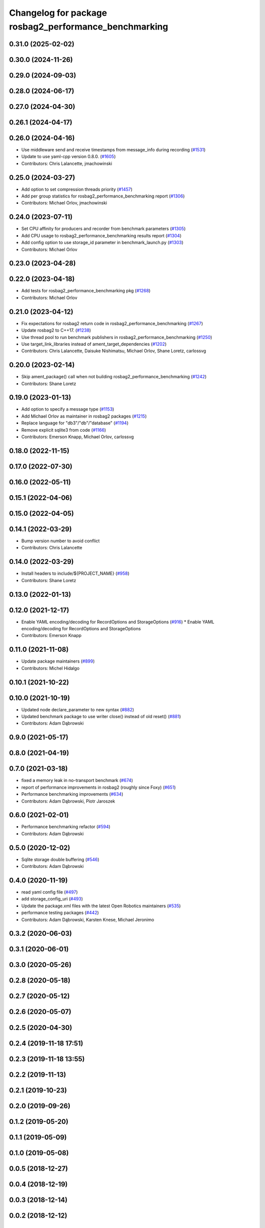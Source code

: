 ^^^^^^^^^^^^^^^^^^^^^^^^^^^^^^^^^^^^^^^^^^^^^^^^^^^^^^^^^^^^^
Changelog for package rosbag2_performance_benchmarking
^^^^^^^^^^^^^^^^^^^^^^^^^^^^^^^^^^^^^^^^^^^^^^^^^^^^^^^^^^^^^

0.31.0 (2025-02-02)
-------------------

0.30.0 (2024-11-26)
-------------------

0.29.0 (2024-09-03)
-------------------

0.28.0 (2024-06-17)
-------------------

0.27.0 (2024-04-30)
-------------------

0.26.1 (2024-04-17)
-------------------

0.26.0 (2024-04-16)
-------------------
* Use middleware send and receive timestamps from message_info during recording (`#1531 <https://github.com/ros2/rosbag2/issues/1531>`_)
* Update to use yaml-cpp version 0.8.0. (`#1605 <https://github.com/ros2/rosbag2/issues/1605>`_)
* Contributors: Chris Lalancette, jmachowinski

0.25.0 (2024-03-27)
-------------------
* Add option to set compression threads priority (`#1457 <https://github.com/ros2/rosbag2/issues/1457>`_)
* Add per group statistics for rosbag2_performance_benchmarking report (`#1306 <https://github.com/ros2/rosbag2/issues/1306>`_)
* Contributors: Michael Orlov, jmachowinski

0.24.0 (2023-07-11)
-------------------
* Set CPU affinity for producers and recorder from benchmark parameters (`#1305 <https://github.com/ros2/rosbag2/issues/1305>`_)
* Add CPU usage to rosbag2_performance_benchmarking results report (`#1304 <https://github.com/ros2/rosbag2/issues/1304>`_)
* Add config option to use storage_id parameter in benchmark_launch.py (`#1303 <https://github.com/ros2/rosbag2/issues/1303>`_)
* Contributors: Michael Orlov

0.23.0 (2023-04-28)
-------------------

0.22.0 (2023-04-18)
-------------------
* Add tests for rosbag2_performance_benchmarking pkg (`#1268 <https://github.com/ros2/rosbag2/issues/1268>`_)
* Contributors: Michael Orlov

0.21.0 (2023-04-12)
-------------------
* Fix expectations for rosbag2 return code in rosbag2_performance_benchmarking (`#1267 <https://github.com/ros2/rosbag2/issues/1267>`_)
* Update rosbag2 to C++17. (`#1238 <https://github.com/ros2/rosbag2/issues/1238>`_)
* Use thread pool to run benchmark publishers in rosbag2_performance_benchmarking (`#1250 <https://github.com/ros2/rosbag2/issues/1250>`_)
* Use target_link_libraries instead of ament_target_dependencies (`#1202 <https://github.com/ros2/rosbag2/issues/1202>`_)
* Contributors: Chris Lalancette, Daisuke Nishimatsu, Michael Orlov, Shane Loretz, carlossvg

0.20.0 (2023-02-14)
-------------------
* Skip ament_package() call when not building rosbag2_performance_benchmarking (`#1242 <https://github.com/ros2/rosbag2/issues/1242>`_)
* Contributors: Shane Loretz

0.19.0 (2023-01-13)
-------------------
* Add option to specify a message type (`#1153 <https://github.com/ros2/rosbag2/issues/1153>`_)
* Add Michael Orlov as maintainer in rosbag2 packages (`#1215 <https://github.com/ros2/rosbag2/issues/1215>`_)
* Replace language for "db3"/"db"/"database" (`#1194 <https://github.com/ros2/rosbag2/issues/1194>`_)
* Remove explicit sqlite3 from code (`#1166 <https://github.com/ros2/rosbag2/issues/1166>`_)
* Contributors: Emerson Knapp, Michael Orlov, carlossvg

0.18.0 (2022-11-15)
-------------------

0.17.0 (2022-07-30)
-------------------

0.16.0 (2022-05-11)
-------------------

0.15.1 (2022-04-06)
-------------------

0.15.0 (2022-04-05)
-------------------

0.14.1 (2022-03-29)
-------------------
* Bump version number to avoid conflict
* Contributors: Chris Lalancette

0.14.0 (2022-03-29)
-------------------
* Install headers to include/${PROJECT_NAME} (`#958 <https://github.com/ros2/rosbag2/issues/958>`_)
* Contributors: Shane Loretz

0.13.0 (2022-01-13)
-------------------

0.12.0 (2021-12-17)
-------------------
* Enable YAML encoding/decoding for RecordOptions and StorageOptions (`#916 <https://github.com/ros2/rosbag2/issues/916>`_)
  * Enable YAML encoding/decoding for RecordOptions and StorageOptions
* Contributors: Emerson Knapp

0.11.0 (2021-11-08)
-------------------
* Update package maintainers (`#899 <https://github.com/ros2/rosbag2/issues/899>`_)
* Contributors: Michel Hidalgo

0.10.1 (2021-10-22)
-------------------

0.10.0 (2021-10-19)
-------------------
* Updated node declare_parameter to new syntax (`#882 <https://github.com/ros2/rosbag2/issues/882>`_)
* Updated benchmark package to use writer close() instead of old reset() (`#881 <https://github.com/ros2/rosbag2/issues/881>`_)
* Contributors: Adam Dąbrowski

0.9.0 (2021-05-17)
------------------

0.8.0 (2021-04-19)
------------------

0.7.0 (2021-03-18)
------------------
* fixed a memory leak in no-transport benchmark (`#674 <https://github.com/ros2/rosbag2/issues/674>`_)
* report of performance improvements in rosbag2 (roughly since Foxy) (`#651 <https://github.com/ros2/rosbag2/issues/651>`_)
* Performance benchmarking improvements (`#634 <https://github.com/ros2/rosbag2/issues/634>`_)
* Contributors: Adam Dąbrowski, Piotr Jaroszek

0.6.0 (2021-02-01)
------------------
* Performance benchmarking refactor (`#594 <https://github.com/ros2/rosbag2/issues/594>`_)
* Contributors: Adam Dąbrowski

0.5.0 (2020-12-02)
------------------
* Sqlite storage double buffering (`#546 <https://github.com/ros2/rosbag2/issues/546>`_)
* Contributors: Adam Dąbrowski

0.4.0 (2020-11-19)
------------------
* read yaml config file (`#497 <https://github.com/ros2/rosbag2/issues/497>`_)
* add storage_config_uri (`#493 <https://github.com/ros2/rosbag2/issues/493>`_)
* Update the package.xml files with the latest Open Robotics maintainers (`#535 <https://github.com/ros2/rosbag2/issues/535>`_)
* performance testing packages (`#442 <https://github.com/ros2/rosbag2/issues/442>`_)
* Contributors: Adam Dąbrowski, Karsten Knese, Michael Jeronimo

0.3.2 (2020-06-03)
------------------

0.3.1 (2020-06-01)
------------------

0.3.0 (2020-05-26)
------------------

0.2.8 (2020-05-18)
------------------

0.2.7 (2020-05-12)
------------------

0.2.6 (2020-05-07)
------------------

0.2.5 (2020-04-30)
------------------

0.2.4 (2019-11-18 17:51)
------------------------

0.2.3 (2019-11-18 13:55)
------------------------

0.2.2 (2019-11-13)
------------------

0.2.1 (2019-10-23)
------------------

0.2.0 (2019-09-26)
------------------

0.1.2 (2019-05-20)
------------------

0.1.1 (2019-05-09)
------------------

0.1.0 (2019-05-08)
------------------

0.0.5 (2018-12-27)
------------------

0.0.4 (2018-12-19)
------------------

0.0.3 (2018-12-14)
------------------

0.0.2 (2018-12-12)
------------------

0.0.1 (2018-12-11)
------------------
